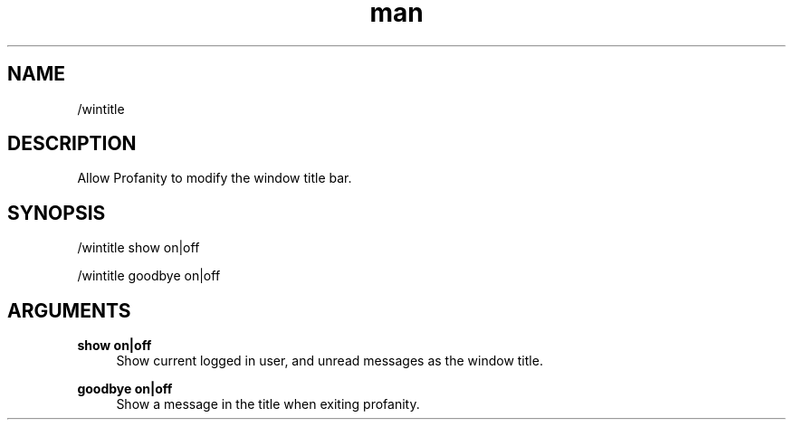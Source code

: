 .TH man 1 "2022-10-12" "0.13.0" "Profanity XMPP client"

.SH NAME
/wintitle

.SH DESCRIPTION
Allow Profanity to modify the window title bar.

.SH SYNOPSIS
/wintitle show on|off

.LP
/wintitle goodbye on|off

.LP

.SH ARGUMENTS
.PP
\fBshow on|off\fR
.RS 4
Show current logged in user, and unread messages as the window title.
.RE
.PP
\fBgoodbye on|off\fR
.RS 4
Show a message in the title when exiting profanity.
.RE

